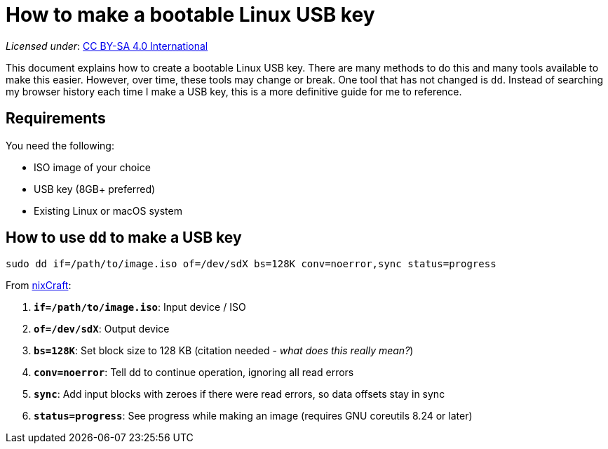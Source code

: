 = How to make a bootable Linux USB key

_Licensed under_: https://creativecommons.org/licenses/by-sa/4.0/[CC BY-SA 4.0 International]

This document explains how to create a bootable Linux USB key.
There are many methods to do this and many tools available to make this easier.
However, over time, these tools may change or break.
One tool that has not changed is `dd`.
Instead of searching my browser history each time I make a USB key, this is a more definitive guide for me to reference.


== Requirements

You need the following:

* ISO image of your choice
* USB key (8GB+ preferred)
* Existing Linux or macOS system


== How to use `dd` to make a USB key

 sudo dd if=/path/to/image.iso of=/dev/sdX bs=128K conv=noerror,sync status=progress

From https://www.cyberciti.biz/faq/unix-linux-dd-create-make-disk-image-commands/[nixCraft]:

. *`if=/path/to/image.iso`*: Input device / ISO
. *`of=/dev/sdX`*: Output device
. *`bs=128K`*: Set block size to 128 KB (citation needed - _what does this really mean?_)
. *`conv=noerror`*: Tell dd to continue operation, ignoring all read errors
. *`sync`*: Add input blocks with zeroes if there were read errors, so data offsets stay in sync
. *`status=progress`*: See progress while making an image (requires GNU coreutils 8.24 or later)
